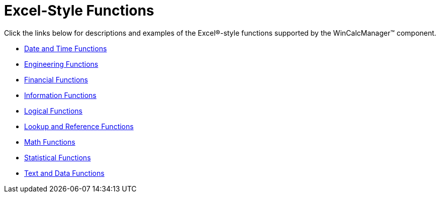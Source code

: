 ﻿////

|metadata|
{
    "name": "wincalcmanager-excel-style-functions",
    "controlName": ["WinCalcManager"],
    "tags": ["Extending"],
    "guid": "{F8D724F7-D26D-4752-8F29-340563D682F6}",  
    "buildFlags": [],
    "createdOn": "0001-01-01T00:00:00Z"
}
|metadata|
////

= Excel-Style Functions

Click the links below for descriptions and examples of the Excel®-style functions supported by the WinCalcManager™ component.

* link:wincalcmanager-date-and-time-functions.html[Date and Time Functions]
* link:wincalcmanager-engineering-functions.html[Engineering Functions]
* link:wincalcmanager-financial-functions.html[Financial Functions]
* link:wincalcmanager-information-functions.html[Information Functions]
* link:wincalcmanager-logical-functions.html[Logical Functions]
* link:wincalcmanager-lookup-and-reference-functions.html[Lookup and Reference Functions]
* link:wincalcmanager-math-functions.html[Math Functions]
* link:wincalcmanager-statistical-functions.html[Statistical Functions]
* link:wincalcmanager-text-and-data-functions.html[Text and Data Functions]